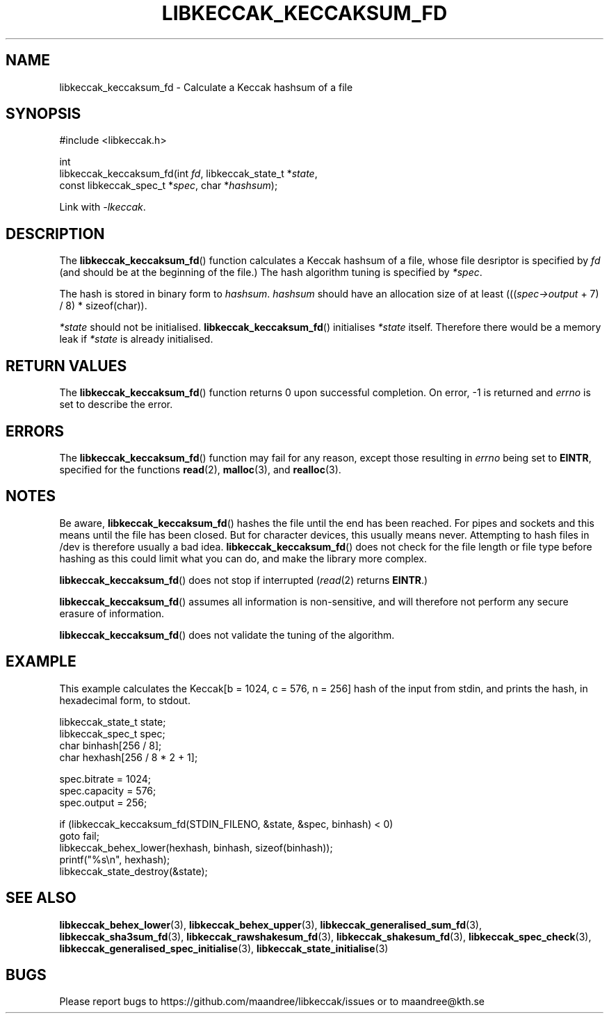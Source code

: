 .TH LIBKECCAK_KECCAKSUM_FD 3 LIBKECCAK
.SH NAME
libkeccak_keccaksum_fd - Calculate a Keccak hashsum of a file
.SH SYNOPSIS
.LP
.nf
#include <libkeccak.h>
.P
int
libkeccak_keccaksum_fd(int \fIfd\fP, libkeccak_state_t *\fIstate\fP,
                       const libkeccak_spec_t *\fIspec\fP, char *\fIhashsum\fP);
.fi
.P
Link with
.IR -lkeccak .
.SH DESCRIPTION
The
.BR libkeccak_keccaksum_fd ()
function calculates a Keccak hashsum of a file, whose file
desriptor is specified by
.I fd
(and should be at the beginning of the file.) The hash
algorithm tuning is specified by
.IR *spec .
.PP
The hash is stored in binary form to
.IR hashsum .
.I hashsum
should have an allocation size of at least
.RI ((( spec->output
+ 7) / 8) * sizeof(char)).
.PP
.I *state
should not be initialised.
.BR libkeccak_keccaksum_fd ()
initialises
.I *state
itself. Therefore there would be a memory leak if
.I *state
is already initialised.
.SH RETURN VALUES
The
.BR libkeccak_keccaksum_fd ()
function returns 0 upon successful completion.
On error, -1 is returned and
.I errno
is set to describe the error.
.SH ERRORS
The
.BR libkeccak_keccaksum_fd ()
function may fail for any reason, except those resulting
in
.I errno
being set to
.BR EINTR ,
specified for the functions
.BR read (2),
.BR malloc (3),
and
.BR realloc (3).
.SH NOTES
Be aware,
.BR libkeccak_keccaksum_fd ()
hashes the file until the end has been reached. For pipes
and sockets and this means until the file has been closed.
But for character devices, this usually means never.
Attempting to hash files in /dev is therefore usually a
bad idea.
.BR libkeccak_keccaksum_fd ()
does not check for the file length or file type before
hashing as this could limit what you can do, and make
the library more complex.
.PP
.BR libkeccak_keccaksum_fd ()
does not stop if interrupted
.RI ( read (2)
returns
.BR EINTR .)
.PP
.BR libkeccak_keccaksum_fd ()
assumes all information is non-sensitive, and will
therefore not perform any secure erasure of information.
.PP
.BR libkeccak_keccaksum_fd ()
does not validate the tuning of the algorithm.
.SH EXAMPLE
This example calculates the Keccak[b = 1024, c = 576, n = 256]
hash of the input from stdin, and prints the hash, in hexadecimal
form, to stdout.
.LP
.nf
libkeccak_state_t state;
libkeccak_spec_t spec;
char binhash[256 / 8];
char hexhash[256 / 8 * 2 + 1];

spec.bitrate = 1024;
spec.capacity = 576;
spec.output = 256;

if (libkeccak_keccaksum_fd(STDIN_FILENO, &state, &spec, binhash) < 0)
    goto fail;
libkeccak_behex_lower(hexhash, binhash, sizeof(binhash));
printf("%s\\n", hexhash);
libkeccak_state_destroy(&state);
.fi
.SH SEE ALSO
.BR libkeccak_behex_lower (3),
.BR libkeccak_behex_upper (3),
.BR libkeccak_generalised_sum_fd (3),
.BR libkeccak_sha3sum_fd (3),
.BR libkeccak_rawshakesum_fd (3),
.BR libkeccak_shakesum_fd (3),
.BR libkeccak_spec_check (3),
.BR libkeccak_generalised_spec_initialise (3),
.BR libkeccak_state_initialise (3)
.SH BUGS
Please report bugs to https://github.com/maandree/libkeccak/issues or to
maandree@kth.se
